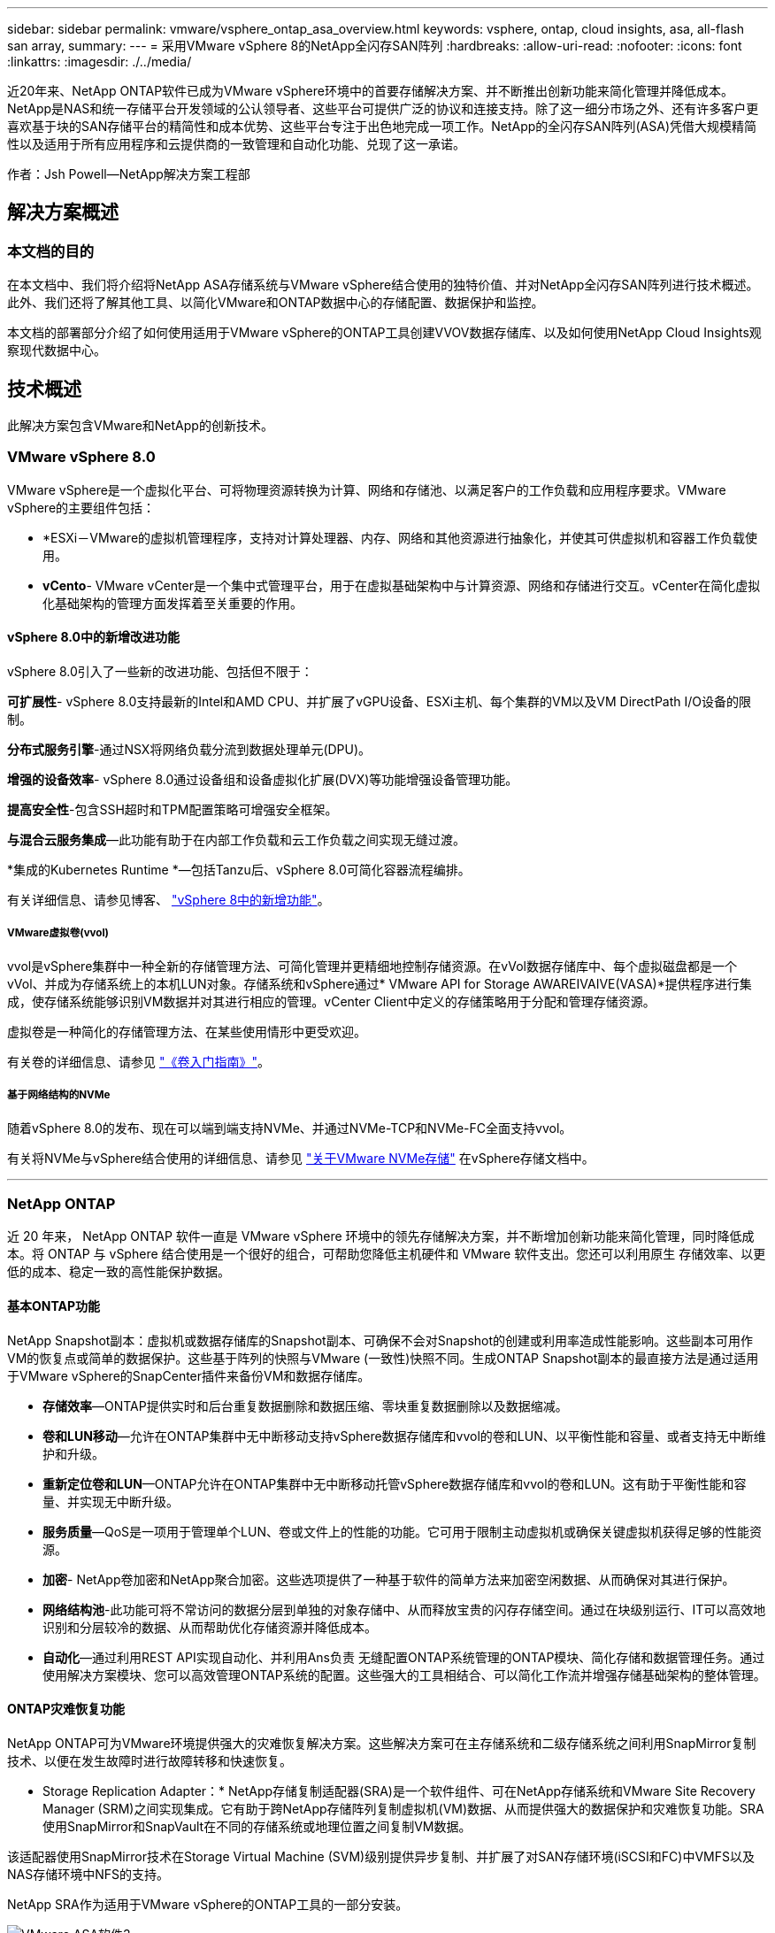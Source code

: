 ---
sidebar: sidebar 
permalink: vmware/vsphere_ontap_asa_overview.html 
keywords: vsphere, ontap, cloud insights, asa, all-flash san array, 
summary:  
---
= 采用VMware vSphere 8的NetApp全闪存SAN阵列
:hardbreaks:
:allow-uri-read: 
:nofooter: 
:icons: font
:linkattrs: 
:imagesdir: ./../media/


[role="lead"]
近20年来、NetApp ONTAP软件已成为VMware vSphere环境中的首要存储解决方案、并不断推出创新功能来简化管理并降低成本。NetApp是NAS和统一存储平台开发领域的公认领导者、这些平台可提供广泛的协议和连接支持。除了这一细分市场之外、还有许多客户更喜欢基于块的SAN存储平台的精简性和成本优势、这些平台专注于出色地完成一项工作。NetApp的全闪存SAN阵列(ASA)凭借大规模精简性以及适用于所有应用程序和云提供商的一致管理和自动化功能、兑现了这一承诺。

作者：Jsh Powell—NetApp解决方案工程部



== 解决方案概述



=== 本文档的目的

在本文档中、我们将介绍将NetApp ASA存储系统与VMware vSphere结合使用的独特价值、并对NetApp全闪存SAN阵列进行技术概述。此外、我们还将了解其他工具、以简化VMware和ONTAP数据中心的存储配置、数据保护和监控。

本文档的部署部分介绍了如何使用适用于VMware vSphere的ONTAP工具创建VVOV数据存储库、以及如何使用NetApp Cloud Insights观察现代数据中心。



== 技术概述

此解决方案包含VMware和NetApp的创新技术。



=== VMware vSphere 8.0

VMware vSphere是一个虚拟化平台、可将物理资源转换为计算、网络和存储池、以满足客户的工作负载和应用程序要求。VMware vSphere的主要组件包括：

* *ESXi－VMware的虚拟机管理程序，支持对计算处理器、内存、网络和其他资源进行抽象化，并使其可供虚拟机和容器工作负载使用。
* *vCento*- VMware vCenter是一个集中式管理平台，用于在虚拟基础架构中与计算资源、网络和存储进行交互。vCenter在简化虚拟化基础架构的管理方面发挥着至关重要的作用。




==== vSphere 8.0中的新增改进功能

vSphere 8.0引入了一些新的改进功能、包括但不限于：

*可扩展性*- vSphere 8.0支持最新的Intel和AMD CPU、并扩展了vGPU设备、ESXi主机、每个集群的VM以及VM DirectPath I/O设备的限制。

*分布式服务引擎*-通过NSX将网络负载分流到数据处理单元(DPU)。

*增强的设备效率*- vSphere 8.0通过设备组和设备虚拟化扩展(DVX)等功能增强设备管理功能。

*提高安全性*-包含SSH超时和TPM配置策略可增强安全框架。

*与混合云服务集成*—此功能有助于在内部工作负载和云工作负载之间实现无缝过渡。

*集成的Kubernetes Runtime *—包括Tanzu后、vSphere 8.0可简化容器流程编排。

有关详细信息、请参见博客、 https://core.vmware.com/resource/whats-new-vsphere-8/["vSphere 8中的新增功能"]。



===== VMware虚拟卷(vvol)

vvol是vSphere集群中一种全新的存储管理方法、可简化管理并更精细地控制存储资源。在vVol数据存储库中、每个虚拟磁盘都是一个vVol、并成为存储系统上的本机LUN对象。存储系统和vSphere通过* VMware API for Storage AWAREIVAIVE(VASA)*提供程序进行集成，使存储系统能够识别VM数据并对其进行相应的管理。vCenter Client中定义的存储策略用于分配和管理存储资源。

虚拟卷是一种简化的存储管理方法、在某些使用情形中更受欢迎。

有关卷的详细信息、请参见 https://core.vmware.com/resource/vvols-getting-started-guide["《卷入门指南》"]。



===== 基于网络结构的NVMe

随着vSphere 8.0的发布、现在可以端到端支持NVMe、并通过NVMe-TCP和NVMe-FC全面支持vvol。

有关将NVMe与vSphere结合使用的详细信息、请参见 https://docs.vmware.com/en/VMware-vSphere/8.0/vsphere-storage/GUID-2A80F528-5B7D-4BE9-8EF6-52E2301DC423.html["关于VMware NVMe存储"] 在vSphere存储文档中。

'''


=== NetApp ONTAP

近 20 年来， NetApp ONTAP 软件一直是 VMware vSphere 环境中的领先存储解决方案，并不断增加创新功能来简化管理，同时降低成本。将 ONTAP 与 vSphere 结合使用是一个很好的组合，可帮助您降低主机硬件和 VMware 软件支出。您还可以利用原生 存储效率、以更低的成本、稳定一致的高性能保护数据。



==== 基本ONTAP功能

NetApp Snapshot副本：虚拟机或数据存储库的Snapshot副本、可确保不会对Snapshot的创建或利用率造成性能影响。这些副本可用作VM的恢复点或简单的数据保护。这些基于阵列的快照与VMware (一致性)快照不同。生成ONTAP Snapshot副本的最直接方法是通过适用于VMware vSphere的SnapCenter插件来备份VM和数据存储库。

* *存储效率*—ONTAP提供实时和后台重复数据删除和数据压缩、零块重复数据删除以及数据缩减。
* *卷和LUN移动*—允许在ONTAP集群中无中断移动支持vSphere数据存储库和vvol的卷和LUN、以平衡性能和容量、或者支持无中断维护和升级。
* *重新定位卷和LUN*—ONTAP允许在ONTAP集群中无中断移动托管vSphere数据存储库和vvol的卷和LUN。这有助于平衡性能和容量、并实现无中断升级。
* *服务质量*—QoS是一项用于管理单个LUN、卷或文件上的性能的功能。它可用于限制主动虚拟机或确保关键虚拟机获得足够的性能资源。
* *加密*- NetApp卷加密和NetApp聚合加密。这些选项提供了一种基于软件的简单方法来加密空闲数据、从而确保对其进行保护。
* *网络结构池*-此功能可将不常访问的数据分层到单独的对象存储中、从而释放宝贵的闪存存储空间。通过在块级别运行、IT可以高效地识别和分层较冷的数据、从而帮助优化存储资源并降低成本。
* *自动化*—通过利用REST API实现自动化、并利用Ans负责 无缝配置ONTAP系统管理的ONTAP模块、简化存储和数据管理任务。通过使用解决方案模块、您可以高效管理ONTAP系统的配置。这些强大的工具相结合、可以简化工作流并增强存储基础架构的整体管理。




==== ONTAP灾难恢复功能

NetApp ONTAP可为VMware环境提供强大的灾难恢复解决方案。这些解决方案可在主存储系统和二级存储系统之间利用SnapMirror复制技术、以便在发生故障时进行故障转移和快速恢复。

* Storage Replication Adapter：*
NetApp存储复制适配器(SRA)是一个软件组件、可在NetApp存储系统和VMware Site Recovery Manager (SRM)之间实现集成。它有助于跨NetApp存储阵列复制虚拟机(VM)数据、从而提供强大的数据保护和灾难恢复功能。SRA使用SnapMirror和SnapVault在不同的存储系统或地理位置之间复制VM数据。

该适配器使用SnapMirror技术在Storage Virtual Machine (SVM)级别提供异步复制、并扩展了对SAN存储环境(iSCSI和FC)中VMFS以及NAS存储环境中NFS的支持。

NetApp SRA作为适用于VMware vSphere的ONTAP工具的一部分安装。

image::vmware-asa-image3.png[VMware ASA软件3]

有关适用于SRM的NetApp存储复制适配器的信息、请参见 https://docs.netapp.com/us-en/ontap-apps-dbs/vmware/vmware-srm-overview.html["采用NetApp ONTAP的VMware Site Recovery Manager"]。

*SnapMirror业务连续性：*
SnapMirror是一种NetApp数据复制技术、可在存储系统之间同步复制数据。它支持在不同位置创建多个数据副本、从而能够在发生灾难或数据丢失事件时恢复数据。SnapMirror可以灵活地调整复制频率、并允许为数据创建时间点副本、以用于备份和恢复。SM-BC会在一致性组级别复制数据。

image::vmware-asa-image4.png[VMware ASA软件4]

有关详细信息、请参见SnapMirror https://docs.netapp.com/us-en/ontap/smbc/["业务连续性概述"]。

* NetApp MetroCluster：*
NetApp MetroCluster是一款高可用性和灾难恢复解决方案、可在两个地理位置分散的NetApp存储系统之间提供同步数据复制。它旨在确保在发生站点级故障时数据持续可用并得到保护。

MetroCluster使用SyncMirror同步复制RAID级别以上的数据。SyncMirror旨在在同步模式和异步模式之间高效过渡。这样、当二级站点暂时无法访问时、主存储集群可以继续在未复制状态下运行。连接恢复后、SyncMirror还会复制回RPO = 0状态。

MetroCluster可以通过基于IP的网络或使用光纤通道运行。

image::vmware-asa-image5.png[VMware ASA image5]

有关MetroCluster架构和配置的详细信息、请参见 https://docs.netapp.com/us-en/ontap-metrocluster["MetroCluster文档站点"]。



==== ONTAP One许可模式

ONTAP One是一种全面的许可模式、无需额外的许可证即可访问ONTAP的所有功能。其中包括数据保护、灾难恢复、高可用性、云集成、存储效率、 性能和安全性。拥有NetApp存储系统的闪存、核心+数据保护或高级版许可的客户有权获得ONTAP One许可、以确保他们可以最大限度地利用其存储系统。

ONTAP One许可包括以下所有功能：

*NVMeoF*—支持对NVMe/FC和NVMe/TCP前端客户端IO使用基于网络结构的NVMe。

*FlexCLONE *—支持基于快照快速创建节省空间的数据克隆。

*S3*—为前端客户端IO启用S3协议。

* SnapRestore *—支持从快照快速恢复数据。

*自动防病毒保护*-在检测到异常文件系统活动时自动保护NAS文件共享。

*多租户密钥管理器*-可为系统上的不同租户提供多个密钥管理器。

* SnapLock *–保护系统上的数据免受修改、删除或损坏。

*SnapMirror Cloud*—支持将系统卷复制到对象目标。

*S3 SnapMirror–支持将ONTAP S3对象复制到与S3兼容的备用目标。

'''


=== NetApp全闪存SAN阵列

NetApp全闪存SAN阵列(ASA)是一款高性能存储解决方案、专为满足现代数据中心的苛刻要求而设计。它将闪存存储的速度和可靠性与NetApp的高级数据管理功能相结合、可提供卓越的性能、可扩展性和数据保护。

ASA系列由A系列和C系列型号组成。

NetApp A系列全NVMe闪存阵列专为高性能工作负载而设计、可提供超低延迟和高故障恢复能力、使其适合任务关键型应用程序。

image::vmware-asa-image1.png[VMware ASA image1]

C系列QLC闪存阵列适用于容量更大的用例、可提供闪存速度和混合闪存的经济效益。

image::vmware-asa-image2.png[VMware ASA image2]

有关详细信息、请参见 https://www.netapp.com/data-storage/all-flash-san-storage-array["NetApp ASA登录页面"]。



==== NetApp ASA功能

NetApp全闪存SAN阵列具有以下功能：

*性能*—全闪存SAN阵列利用固态驱动器(SSD)和端到端NVMe架构、提供快如闪电的性能、显著缩短延迟并缩短应用程序响应时间。它可提供稳定一致的高IOPS和低延迟、因此适合数据库、虚拟化和分析等对延迟敏感的工作负载。

*可扩展性*—NetApp全闪存SAN阵列采用横向扩展架构构建、支持企业根据需求增长无缝扩展存储基础架构。由于能够添加更多存储节点、企业可以无中断地扩展容量和性能、从而确保其存储能够满足不断增长的数据需求。

*数据管理*—NetApp的Data ONTAP操作系统为全闪存SAN阵列提供支持，提供了一套全面的数据管理功能。其中包括精简配置、重复数据删除、数据压缩和数据缩减、可优化存储利用率并降低成本。快照、复制和加密等高级数据保护功能可确保所存储数据的完整性和安全性。

*集成和灵活性*—全闪存SAN阵列可与NetApp更广泛的生态系统集成、实现与其他NetApp存储解决方案的无缝集成、例如与NetApp Cloud Volumes ONTAP的混合云部署。它还支持光纤通道(Fibre Channel、FC)和iSCSI等行业标准协议、从而能够轻松集成到现有SAN基础架构中。

*分析和自动化*—包括NetApp Cloud Insights在内的NetApp管理软件提供全面的监控、分析和自动化功能。管理员可以利用这些工具深入了解其存储环境、优化性能并自动执行日常任务、从而简化存储管理并提高运营效率。

*数据保护和业务连续性*-全闪存SAN阵列提供内置的数据保护功能，如时间点快照、复制和灾难恢复功能。这些功能可确保数据可用性、并有助于在发生数据丢失或系统故障时快速恢复。



==== 协议支持

ASA支持所有标准SAN协议、包括iSCSI、光纤通道(FC)、以太网光纤通道(FCoE)和基于网络结构的NVMe。

*iSCSI*- NetApp ASA为iSCSI提供强大的支持，允许通过IP网络对存储设备进行块级访问。它可以与iSCSI启动程序无缝集成、从而高效地配置和管理iSCSI LUN。ONTAP的高级功能、例如多路径、CHAP身份验证和AUA支持。

有关iSCSI配置的设计指导，请参阅。

*光纤通道*- NetApp ASA为光纤通道(FC)提供全面支持，光纤通道(FC)是一种常用于存储区域网络(Storage Area Network, SANS )的高速网络技术。ONTAP可与FC基础架构无缝集成、提供对存储设备的可靠高效的块级访问。它提供分区、多路径和网络结构登录(FLOGI)等功能、可优化性能、增强安全性并确保在FC环境中实现无缝连接。

有关光纤通道配置的设计指导、请参见 https://docs.netapp.com/us-en/ontap/san-config/fc-config-concept.html["SAN配置参考文档"]。

*基于网络结构的NVMe*—NetApp ONTAP和ASA支持基于网络结构的NVMe。NVMe/FC支持通过光纤通道基础架构使用NVMe存储设备、并通过存储IP网络使用NVMe/TCP。

有关NVMe的设计指导、请参见 https://docs.netapp.com/us-en/ontap/nvme/support-limitations.html["NVMe配置、支持和限制"]。



==== 双主动技术

NetApp纯闪存SAN阵列支持通过两个控制器的主动-主动路径、主机操作系统无需等待某个主动路径出现故障、即可激活备用路径。这意味着、主机可以利用所有控制器上的所有可用路径、从而确保无论系统处于稳定状态还是正在执行控制器故障转移操作、活动路径始终存在。

此外、NetApp ASA还提供了一项显著提高SAN故障转移速度的独特功能。每个控制器都会将基本LUN元数据持续复制到其配对系统。因此、每个控制器都可以在其配对系统突然发生故障时接管数据服务职责。之所以能够做到这一点、是因为控制器已经拥有必要的信息、可以开始利用以前由故障控制器管理的驱动器。

使用主动-主动路径时、计划内和计划外接管的IO恢复时间均为2-3秒。

有关详细信息，请参见 https://www.netapp.com/pdf.html?item=/media/85671-tr-4968.pdf["TR-4968：《NetApp纯SAS阵列—NetApp ASA的数据可用性和完整性》"]。



==== 存储担保

NetApp为NetApp全闪存SAN阵列提供了一组独特的存储保障。其独特优势包括：

*存储效率担保：*通过存储效率担保实现高性能、同时最大程度地降低存储成本。SAN工作负载的比例为4：1。

* 6个九(99.9999%)数据可用性担保：*保证每年针对计划外停机超过31.56秒进行补救。

*勒索软件恢复担保：*在发生勒索软件攻击时保证数据恢复。

请参见 https://www.netapp.com/data-storage/all-flash-san-storage-array/["NetApp ASA产品门户"] 有关详细信息 ...

'''


=== 适用于VMware vSphere的NetApp插件

NetApp存储服务可通过使用以下插件与VMware vSphere紧密集成：



==== 适用于 VMware vSphere 的 ONTAP 工具

通过适用于VMware的ONTAP工具、管理员可以直接从vSphere Client中管理NetApp存储。通过ONTAP工具、您可以部署和管理数据存储库、以及配置VVOV数据存储库。
ONTAP工具允许将数据存储库映射到存储功能配置文件、这些配置文件确定了一组存储系统属性。这样便可创建具有特定属性(例如存储性能和QoS)的数据存储库。

ONTAP工具包括以下组件：

*虚拟存储控制台(VSC)：* VSC包括与vSphere客户端集成的界面、您可以在其中添加存储控制器、配置数据存储库、监控数据存储库的性能以及查看和更新ESXi主机设置。

*VASA Provider：*适用于ONTAP的VMware vSphere APIS for Storage AWAREING (VASA) Provider可将有关VMware vSphere所用存储的信息发送到vCenter Server、从而可以配置VMware虚拟卷(VVOl)数据存储库、创建和使用存储功能配置文件、验证合规性以及监控性能。

* Storage Replication Adapter (SRA)：*启用并与VMware Site Recovery Manager (SRM)结合使用后、SRA有助于在发生故障时恢复vCenter Server数据存储库和虚拟机、从而可以配置受保护站点和恢复站点以实现灾难恢复。

有关适用于VMware的NetApp ONTAP工具的详细信息、请参见 https://docs.netapp.com/us-en/ontap-tools-vmware-vsphere/index.html["适用于 VMware vSphere 的 ONTAP 工具文档"]。



==== 适用于 VMware vSphere 的 SnapCenter 插件

适用于VMware vSphere的SnapCenter插件(SCV)是NetApp推出的一款软件解决方案、可为VMware vSphere环境提供全面的数据保护。它旨在简化和简化虚拟机(VM)和数据存储库的保护和管理过程。

适用于VMware vSphere的SnapCenter插件通过与vSphere客户端集成的统一界面提供以下功能：

*基于策略的快照*- SnapCenter允许您定义策略、用于在VMware vSphere中创建和管理虚拟机(VM)的应用程序一致的快照。

*自动化*-基于定义的策略自动创建和管理快照有助于确保一致高效的数据保护。

*虚拟机级别保护*-虚拟机级别的精细保护可高效管理和恢复各个虚拟机。

*存储效率功能*—与NetApp存储技术集成，可为快照提供重复数据删除和数据压缩等存储效率功能，从而最大程度地降低存储需求。

SnapCenter插件可在NetApp存储阵列上协调虚拟机静音以及基于硬件的快照。SnapMirror技术可用于将备份副本复制到二级存储系统、包括云中的存储系统。

有关详细信息，请参见 https://docs.netapp.com/us-en/sc-plugin-vmware-vsphere["适用于 VMware vSphere 的 SnapCenter 插件文档"]。

BlueXP集成支持3-2-1备份策略、将数据副本扩展到云中的对象存储。

有关采用BlueXP的3-2-1备份策略的详细信息、请访问 https://community.netapp.com/t5/Tech-ONTAP-Blogs/3-2-1-Data-Protection-for-VMware-with-SnapCenter-Plug-in-and-BlueXP-backup-and/ba-p/446180["3-2-1使用SnapCenter插件和适用于VM的BlueXP备份和恢复为VMware提供数据保护"]。

'''


=== NetApp Cloud Insights

NetApp Cloud Insights可简化对内部和云基础架构的观察、并提供分析和故障排除功能来帮助解决复杂问题。Cloud Insights的工作方式是从数据中心环境中收集数据并将这些数据发送到云。这可通过本地安装的软件(称为采集单元)以及为数据中心中的资产启用特定收集器来实现。

Cloud Insights中的资产可以通过标注进行标记、以便对数据进行组织和分类。可以使用多种小工具创建信息板以显示数据、还可以为详细的数据表格视图创建指标查询。

Cloud Insights附带了大量现成的信息板、可帮助您精确确定特定类型的问题区域和数据类别。

Cloud Insights是一种异构工具、用于从多种设备收集数据。但是、有一个称为ONTAP基础知识的模板库、可帮助NetApp客户快速入门。

有关如何开始使用Cloud Insights的详细信息、请参见 https://bluexp.netapp.com/cloud-insights["NetApp BlueXP和Cloud Insights登录页面"]。
